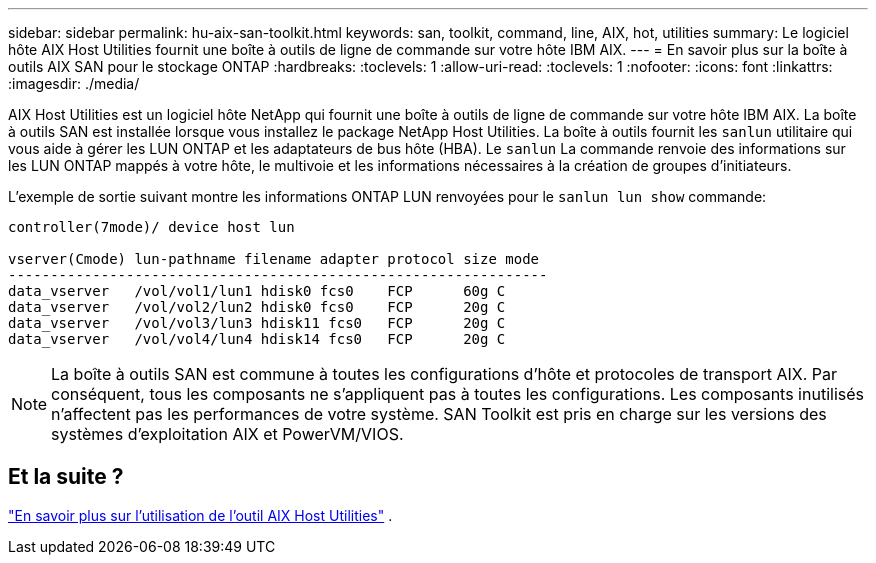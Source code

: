 ---
sidebar: sidebar 
permalink: hu-aix-san-toolkit.html 
keywords: san, toolkit, command, line, AIX, hot, utilities 
summary: Le logiciel hôte AIX Host Utilities fournit une boîte à outils de ligne de commande sur votre hôte IBM AIX. 
---
= En savoir plus sur la boîte à outils AIX SAN pour le stockage ONTAP
:hardbreaks:
:toclevels: 1
:allow-uri-read: 
:toclevels: 1
:nofooter: 
:icons: font
:linkattrs: 
:imagesdir: ./media/


[role="lead"]
AIX Host Utilities est un logiciel hôte NetApp qui fournit une boîte à outils de ligne de commande sur votre hôte IBM AIX.  La boîte à outils SAN est installée lorsque vous installez le package NetApp Host Utilities.  La boîte à outils fournit les `sanlun` utilitaire qui vous aide à gérer les LUN ONTAP et les adaptateurs de bus hôte (HBA).  Le `sanlun` La commande renvoie des informations sur les LUN ONTAP mappés à votre hôte, le multivoie et les informations nécessaires à la création de groupes d'initiateurs.

L'exemple de sortie suivant montre les informations ONTAP LUN renvoyées pour le `sanlun lun show` commande:

[listing]
----
controller(7mode)/ device host lun

vserver(Cmode) lun-pathname filename adapter protocol size mode
----------------------------------------------------------------
data_vserver   /vol/vol1/lun1 hdisk0 fcs0    FCP      60g C
data_vserver   /vol/vol2/lun2 hdisk0 fcs0    FCP      20g C
data_vserver   /vol/vol3/lun3 hdisk11 fcs0   FCP      20g C
data_vserver   /vol/vol4/lun4 hdisk14 fcs0   FCP      20g C
----

NOTE: La boîte à outils SAN est commune à toutes les configurations d’hôte et protocoles de transport AIX.  Par conséquent, tous les composants ne s’appliquent pas à toutes les configurations.  Les composants inutilisés n’affectent pas les performances de votre système.  SAN Toolkit est pris en charge sur les versions des systèmes d'exploitation AIX et PowerVM/VIOS.



== Et la suite ?

link:hu-aix-command-reference.html["En savoir plus sur l'utilisation de l'outil AIX Host Utilities"] .

